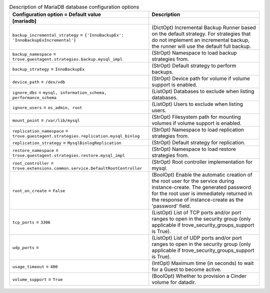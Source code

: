 ..
    Warning: Do not edit this file. It is automatically generated from the
    software project's code and your changes will be overwritten.

    The tool to generate this file lives in openstack-doc-tools repository.

    Please make any changes needed in the code, then run the
    autogenerate-config-doc tool from the openstack-doc-tools repository, or
    ask for help on the documentation mailing list, IRC channel or meeting.

.. _trove-db_mariadb:

.. list-table:: Description of MariaDB database configuration options
   :header-rows: 1
   :class: config-ref-table

   * - Configuration option = Default value
     - Description
   * - **[mariadb]**
     -
   * - ``backup_incremental_strategy`` = ``{'InnoBackupEx': 'InnoBackupExIncremental'}``
     - (DictOpt) Incremental Backup Runner based on the default strategy. For strategies that do not implement an incremental backup, the runner will use the default full backup.
   * - ``backup_namespace`` = ``trove.guestagent.strategies.backup.mysql_impl``
     - (StrOpt) Namespace to load backup strategies from.
   * - ``backup_strategy`` = ``InnoBackupEx``
     - (StrOpt) Default strategy to perform backups.
   * - ``device_path`` = ``/dev/vdb``
     - (StrOpt) Device path for volume if volume support is enabled.
   * - ``ignore_dbs`` = ``mysql, information_schema, performance_schema``
     - (ListOpt) Databases to exclude when listing databases.
   * - ``ignore_users`` = ``os_admin, root``
     - (ListOpt) Users to exclude when listing users.
   * - ``mount_point`` = ``/var/lib/mysql``
     - (StrOpt) Filesystem path for mounting volumes if volume support is enabled.
   * - ``replication_namespace`` = ``trove.guestagent.strategies.replication.mysql_binlog``
     - (StrOpt) Namespace to load replication strategies from.
   * - ``replication_strategy`` = ``MysqlBinlogReplication``
     - (StrOpt) Default strategy for replication.
   * - ``restore_namespace`` = ``trove.guestagent.strategies.restore.mysql_impl``
     - (StrOpt) Namespace to load restore strategies from.
   * - ``root_controller`` = ``trove.extensions.common.service.DefaultRootController``
     - (StrOpt) Root controller implementation for mysql.
   * - ``root_on_create`` = ``False``
     - (BoolOpt) Enable the automatic creation of the root user for the service during instance-create. The generated password for the root user is immediately returned in the response of instance-create as the 'password' field.
   * - ``tcp_ports`` = ``3306``
     - (ListOpt) List of TCP ports and/or port ranges to open in the security group (only applicable if trove_security_groups_support is True).
   * - ``udp_ports`` =
     - (ListOpt) List of UDP ports and/or port ranges to open in the security group (only applicable if trove_security_groups_support is True).
   * - ``usage_timeout`` = ``400``
     - (IntOpt) Maximum time (in seconds) to wait for a Guest to become active.
   * - ``volume_support`` = ``True``
     - (BoolOpt) Whether to provision a Cinder volume for datadir.
